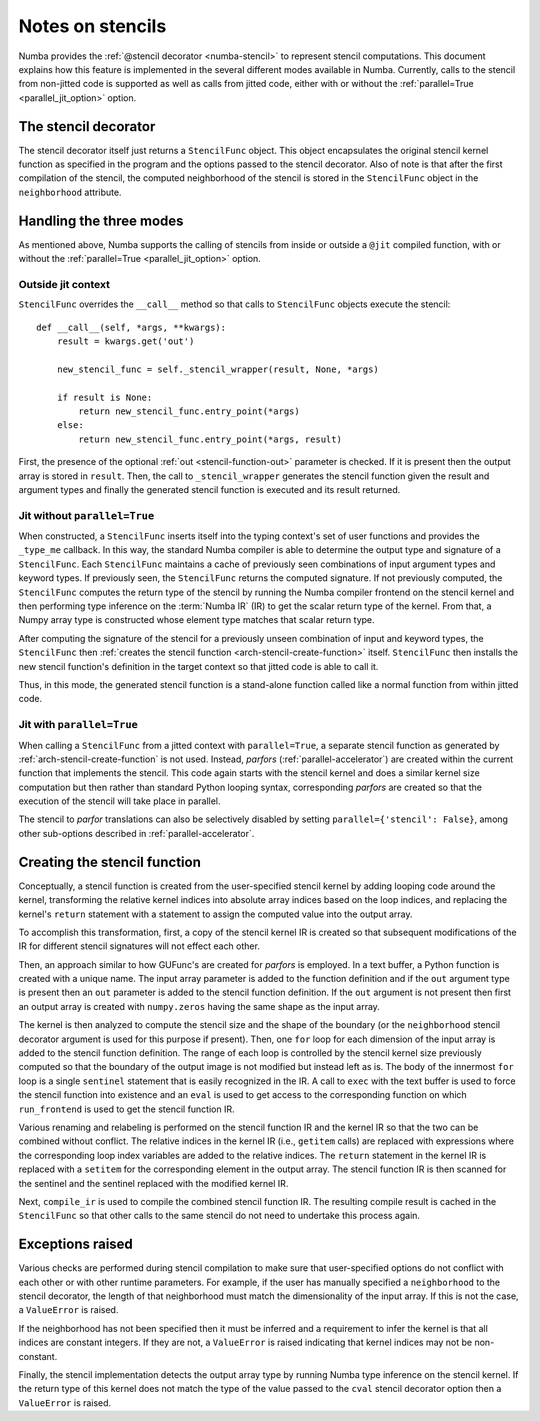 .. Copyright (c) 2017 Intel Corporation
   SPDX-License-Identifier: BSD-2-Clause

.. _arch-stencil:

=================
Notes on stencils 
=================

Numba provides the :ref:`@stencil decorator <numba-stencil>` to
represent stencil computations.  This document explains how this
feature is implemented in the several different modes available in
Numba.  Currently, calls to the stencil from non-jitted code is
supported as well as calls from jitted code, either with or without
the :ref:`parallel=True <parallel_jit_option>` option.

The stencil decorator
=====================

The stencil decorator itself just returns a ``StencilFunc`` object.
This object encapsulates the original stencil kernel function
as specified in the program and the options passed to the
stencil decorator.  Also of note is that after the first compilation
of the stencil, the computed neighborhood of the stencil is
stored in the ``StencilFunc`` object in the ``neighborhood`` attribute.

Handling the three modes
========================

As mentioned above, Numba supports the calling of stencils
from inside or outside a ``@jit`` compiled function, with or
without the :ref:`parallel=True <parallel_jit_option>` option.

Outside jit context
-------------------

``StencilFunc`` overrides the ``__call__`` method so that calls
to ``StencilFunc`` objects execute the stencil::

    def __call__(self, *args, **kwargs):                                        
        result = kwargs.get('out')
                                                                                
        new_stencil_func = self._stencil_wrapper(result, None, *args)           
                                                                                
        if result is None:                                                      
            return new_stencil_func.entry_point(*args)                          
        else:                                                                   
            return new_stencil_func.entry_point(*args, result)                  

First, the presence of the optional :ref:`out <stencil-function-out>`
parameter is checked.  If it is present then the output array is
stored in ``result``.  Then, the call to ``_stencil_wrapper``
generates the stencil function given the result and argument types
and finally the generated stencil function is executed and its result
returned.

Jit without ``parallel=True``
-----------------------------

When constructed, a ``StencilFunc`` inserts itself into the typing
context's set of user functions and provides the ``_type_me``
callback.  In this way, the standard Numba compiler is able to
determine the output type and signature of a ``StencilFunc``.
Each ``StencilFunc`` maintains a cache of previously seen combinations
of input argument types and keyword types.  If previously seen,
the ``StencilFunc`` returns the computed signature.  If not previously
computed, the ``StencilFunc`` computes the return type of the stencil
by running the Numba compiler frontend on the stencil kernel and
then performing type inference on the :term:`Numba IR` (IR) to get the scalar
return type of the kernel.  From that, a Numpy array type is constructed
whose element type matches that scalar return type.

After computing the signature of the stencil for a previously
unseen combination of input and keyword types, the ``StencilFunc``
then :ref:`creates the stencil function <arch-stencil-create-function>` itself.
``StencilFunc`` then installs the new stencil function's definition
in the target context so that jitted code is able to call it.

Thus, in this mode, the generated stencil function is a stand-alone
function called like a normal function from within jitted code.

Jit with ``parallel=True``
--------------------------

When calling a ``StencilFunc`` from a jitted context with ``parallel=True``,
a separate stencil function as generated by :ref:`arch-stencil-create-function`
is not used.  Instead, `parfors` (:ref:`parallel-accelerator`) are
created within the current function that implements the stencil.
This code again starts with the stencil kernel and does a similar kernel
size computation but then rather than standard Python looping syntax,
corresponding `parfors` are created so that the execution of the stencil
will take place in parallel.

The stencil to `parfor` translations can also be selectively disabled
by setting ``parallel={'stencil': False}``, among other sub-options
described in :ref:`parallel-accelerator`.

.. _arch-stencil-create-function:

Creating the stencil function
=============================

Conceptually, a stencil function is created from the user-specified
stencil kernel by adding looping code around the kernel, transforming
the relative kernel indices into absolute array indices based on the
loop indices, and replacing the kernel's ``return`` statement with
a statement to assign the computed value into the output array.

To accomplish this transformation, first, a copy of the stencil 
kernel IR is created so that subsequent modifications of the IR
for different stencil signatures will not effect each other.

Then, an approach similar to how GUFunc's are created for `parfors`
is employed.  In a text buffer, a Python function is created with
a unique name.  The input array parameter is added to the function
definition and if the ``out`` argument type is present then an
``out`` parameter is added to the stencil function definition.
If the ``out`` argument is not present then first an output array
is created with ``numpy.zeros`` having the same shape as the
input array.

The kernel is then analyzed to compute the stencil size and the
shape of the boundary (or the ``neighborhood`` stencil decorator
argument is used for this purpose if present).
Then, one ``for`` loop for each dimension of the input array is
added to the stencil function definition.  The range of each
loop is controlled by the stencil kernel size previously computed
so that the boundary of the output image is not modified but instead
left as is.   The body of the innermost ``for`` loop is a single
``sentinel`` statement that is easily recognized in the IR.
A call to ``exec`` with the text buffer is used to force the
stencil function into existence and an ``eval`` is used to get
access to the corresponding function on which ``run_frontend`` is
used to get the stencil function IR.

Various renaming and relabeling is performed on the stencil function
IR and the kernel IR so that the two can be combined without conflict.
The relative indices in the kernel IR (i.e., ``getitem`` calls) are
replaced with expressions where the corresponding loop index variables
are added to the relative indices.  The ``return`` statement in the
kernel IR is replaced with a ``setitem`` for the corresponding element
in the output array.
The stencil function IR is then scanned for the sentinel and the
sentinel replaced with the modified kernel IR.

Next, ``compile_ir`` is used to compile the combined stencil function
IR.  The resulting compile result is cached in the ``StencilFunc`` so that
other calls to the same stencil do not need to undertake this process
again.

Exceptions raised
=================

Various checks are performed during stencil compilation to make sure
that user-specified options do not conflict with each other or with
other runtime parameters.  For example, if the user has manually
specified a ``neighborhood`` to the stencil decorator, the length of
that neighborhood must match the dimensionality of the input array.
If this is not the case, a ``ValueError`` is raised.

If the neighborhood has not been specified then it must be inferred
and a requirement to infer the kernel is that all indices are constant
integers.  If they are not, a ``ValueError`` is raised indicating that
kernel indices may not be non-constant.

Finally, the stencil implementation detects the output array type
by running Numba type inference on the stencil kernel.  If the
return type of this kernel does not match the type of the value
passed to the ``cval`` stencil decorator option then a ``ValueError``
is raised.
